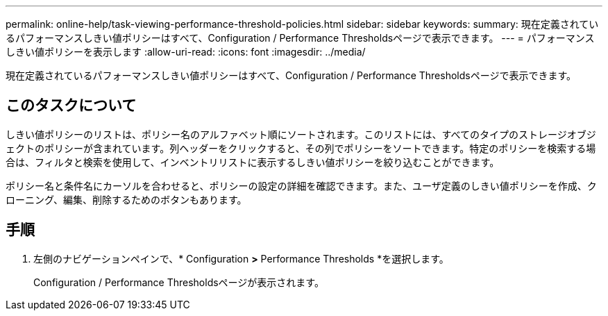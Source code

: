 ---
permalink: online-help/task-viewing-performance-threshold-policies.html 
sidebar: sidebar 
keywords:  
summary: 現在定義されているパフォーマンスしきい値ポリシーはすべて、Configuration / Performance Thresholdsページで表示できます。 
---
= パフォーマンスしきい値ポリシーを表示します
:allow-uri-read: 
:icons: font
:imagesdir: ../media/


[role="lead"]
現在定義されているパフォーマンスしきい値ポリシーはすべて、Configuration / Performance Thresholdsページで表示できます。



== このタスクについて

しきい値ポリシーのリストは、ポリシー名のアルファベット順にソートされます。このリストには、すべてのタイプのストレージオブジェクトのポリシーが含まれています。列ヘッダーをクリックすると、その列でポリシーをソートできます。特定のポリシーを検索する場合は、フィルタと検索を使用して、インベントリリストに表示するしきい値ポリシーを絞り込むことができます。

ポリシー名と条件名にカーソルを合わせると、ポリシーの設定の詳細を確認できます。また、ユーザ定義のしきい値ポリシーを作成、クローニング、編集、削除するためのボタンもあります。



== 手順

. 左側のナビゲーションペインで、* Configuration *>* Performance Thresholds *を選択します。
+
Configuration / Performance Thresholdsページが表示されます。


